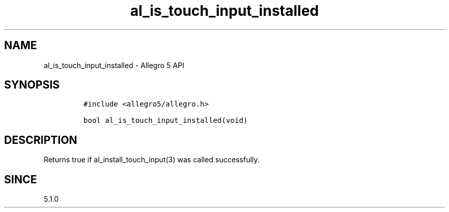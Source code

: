 .\" Automatically generated by Pandoc 3.1.3
.\"
.\" Define V font for inline verbatim, using C font in formats
.\" that render this, and otherwise B font.
.ie "\f[CB]x\f[]"x" \{\
. ftr V B
. ftr VI BI
. ftr VB B
. ftr VBI BI
.\}
.el \{\
. ftr V CR
. ftr VI CI
. ftr VB CB
. ftr VBI CBI
.\}
.TH "al_is_touch_input_installed" "3" "" "Allegro reference manual" ""
.hy
.SH NAME
.PP
al_is_touch_input_installed - Allegro 5 API
.SH SYNOPSIS
.IP
.nf
\f[C]
#include <allegro5/allegro.h>

bool al_is_touch_input_installed(void)
\f[R]
.fi
.SH DESCRIPTION
.PP
Returns true if al_install_touch_input(3) was called successfully.
.SH SINCE
.PP
5.1.0
